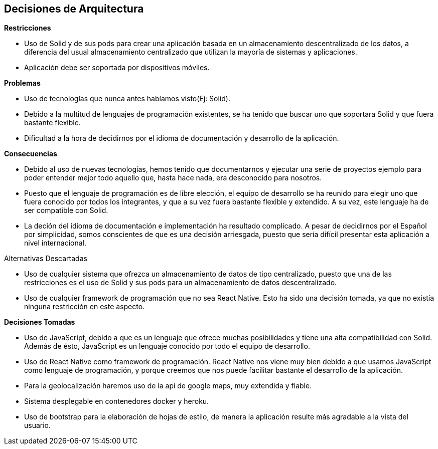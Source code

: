 [[section-design-decisions]]
== Decisiones de Arquitectura

.*Restricciones*
* Uso de Solid y de sus pods para crear una aplicación basada en un almacenamiento descentralizado de los datos, a diferencia del usual almacenamiento centralizado que utilizan la mayoría de sistemas y aplicaciones.
* Aplicación debe ser soportada por dispositivos móviles.

.*Problemas*
* Uso de tecnologías que nunca antes habíamos visto(Ej: Solid).
* Debido a la multitud de lenguajes de programación existentes, se ha tenido que buscar uno que soportara Solid y que fuera bastante flexible.
* Dificultad a la hora de decidirnos por el idioma de documentación y desarrollo de la aplicación. 


.*Consecuencias*
* Debido al uso de nuevas tecnologías, hemos tenido que documentarnos y ejecutar una serie de proyectos ejemplo para poder entender mejor todo aquello que, hasta hace nada, era desconocido para nosotros.
* Puesto que el lenguaje de programación es de libre elección, el equipo de desarrollo se ha reunido para elegir uno que fuera conocido por todos los integrantes, y que a su vez fuera bastante flexible y extendido. A su vez, este lenguaje ha de ser compatible con Solid.
* La deción del idioma de documentación e implementación ha resultado complicado. A pesar de decidirnos por el Español por simplicidad, somos conscientes de que es una decisión arriesgada, puesto que sería difícil presentar esta aplicación a nivel internacional.


.Alternativas Descartadas
* Uso de cualquier sistema que ofrezca un almacenamiento de datos de tipo centralizado, puesto que una de las restricciones es el uso de Solid y sus pods para un almacenamiento de datos descentralizado.
* Uso de cualquier framework de programación que no sea React Native. Esto ha sido una decisión tomada, ya que no existía ninguna restricción en este aspecto.

.*Decisiones Tomadas*
* Uso de JavaScript, debido a que es un lenguaje que ofrece muchas posibilidades y tiene una alta compatibilidad con Solid. Además de ésto, JavaScript es un lenguaje conocido por todo el equipo de desarrollo.
* Uso de React Native como framework de programación. React Native nos viene muy bien debido a que usamos JavaScript como lenguaje de programación, y porque creemos que nos puede facilitar bastante el desarrollo de la aplicación.
* Para la geolocalización haremos uso de la api de google maps, muy extendida y fiable.
* Sistema desplegable en contenedores docker y heroku.
* Uso de bootstrap para la elaboración de hojas de estilo, de manera la aplicación resulte más agradable a la vista del usuario.
